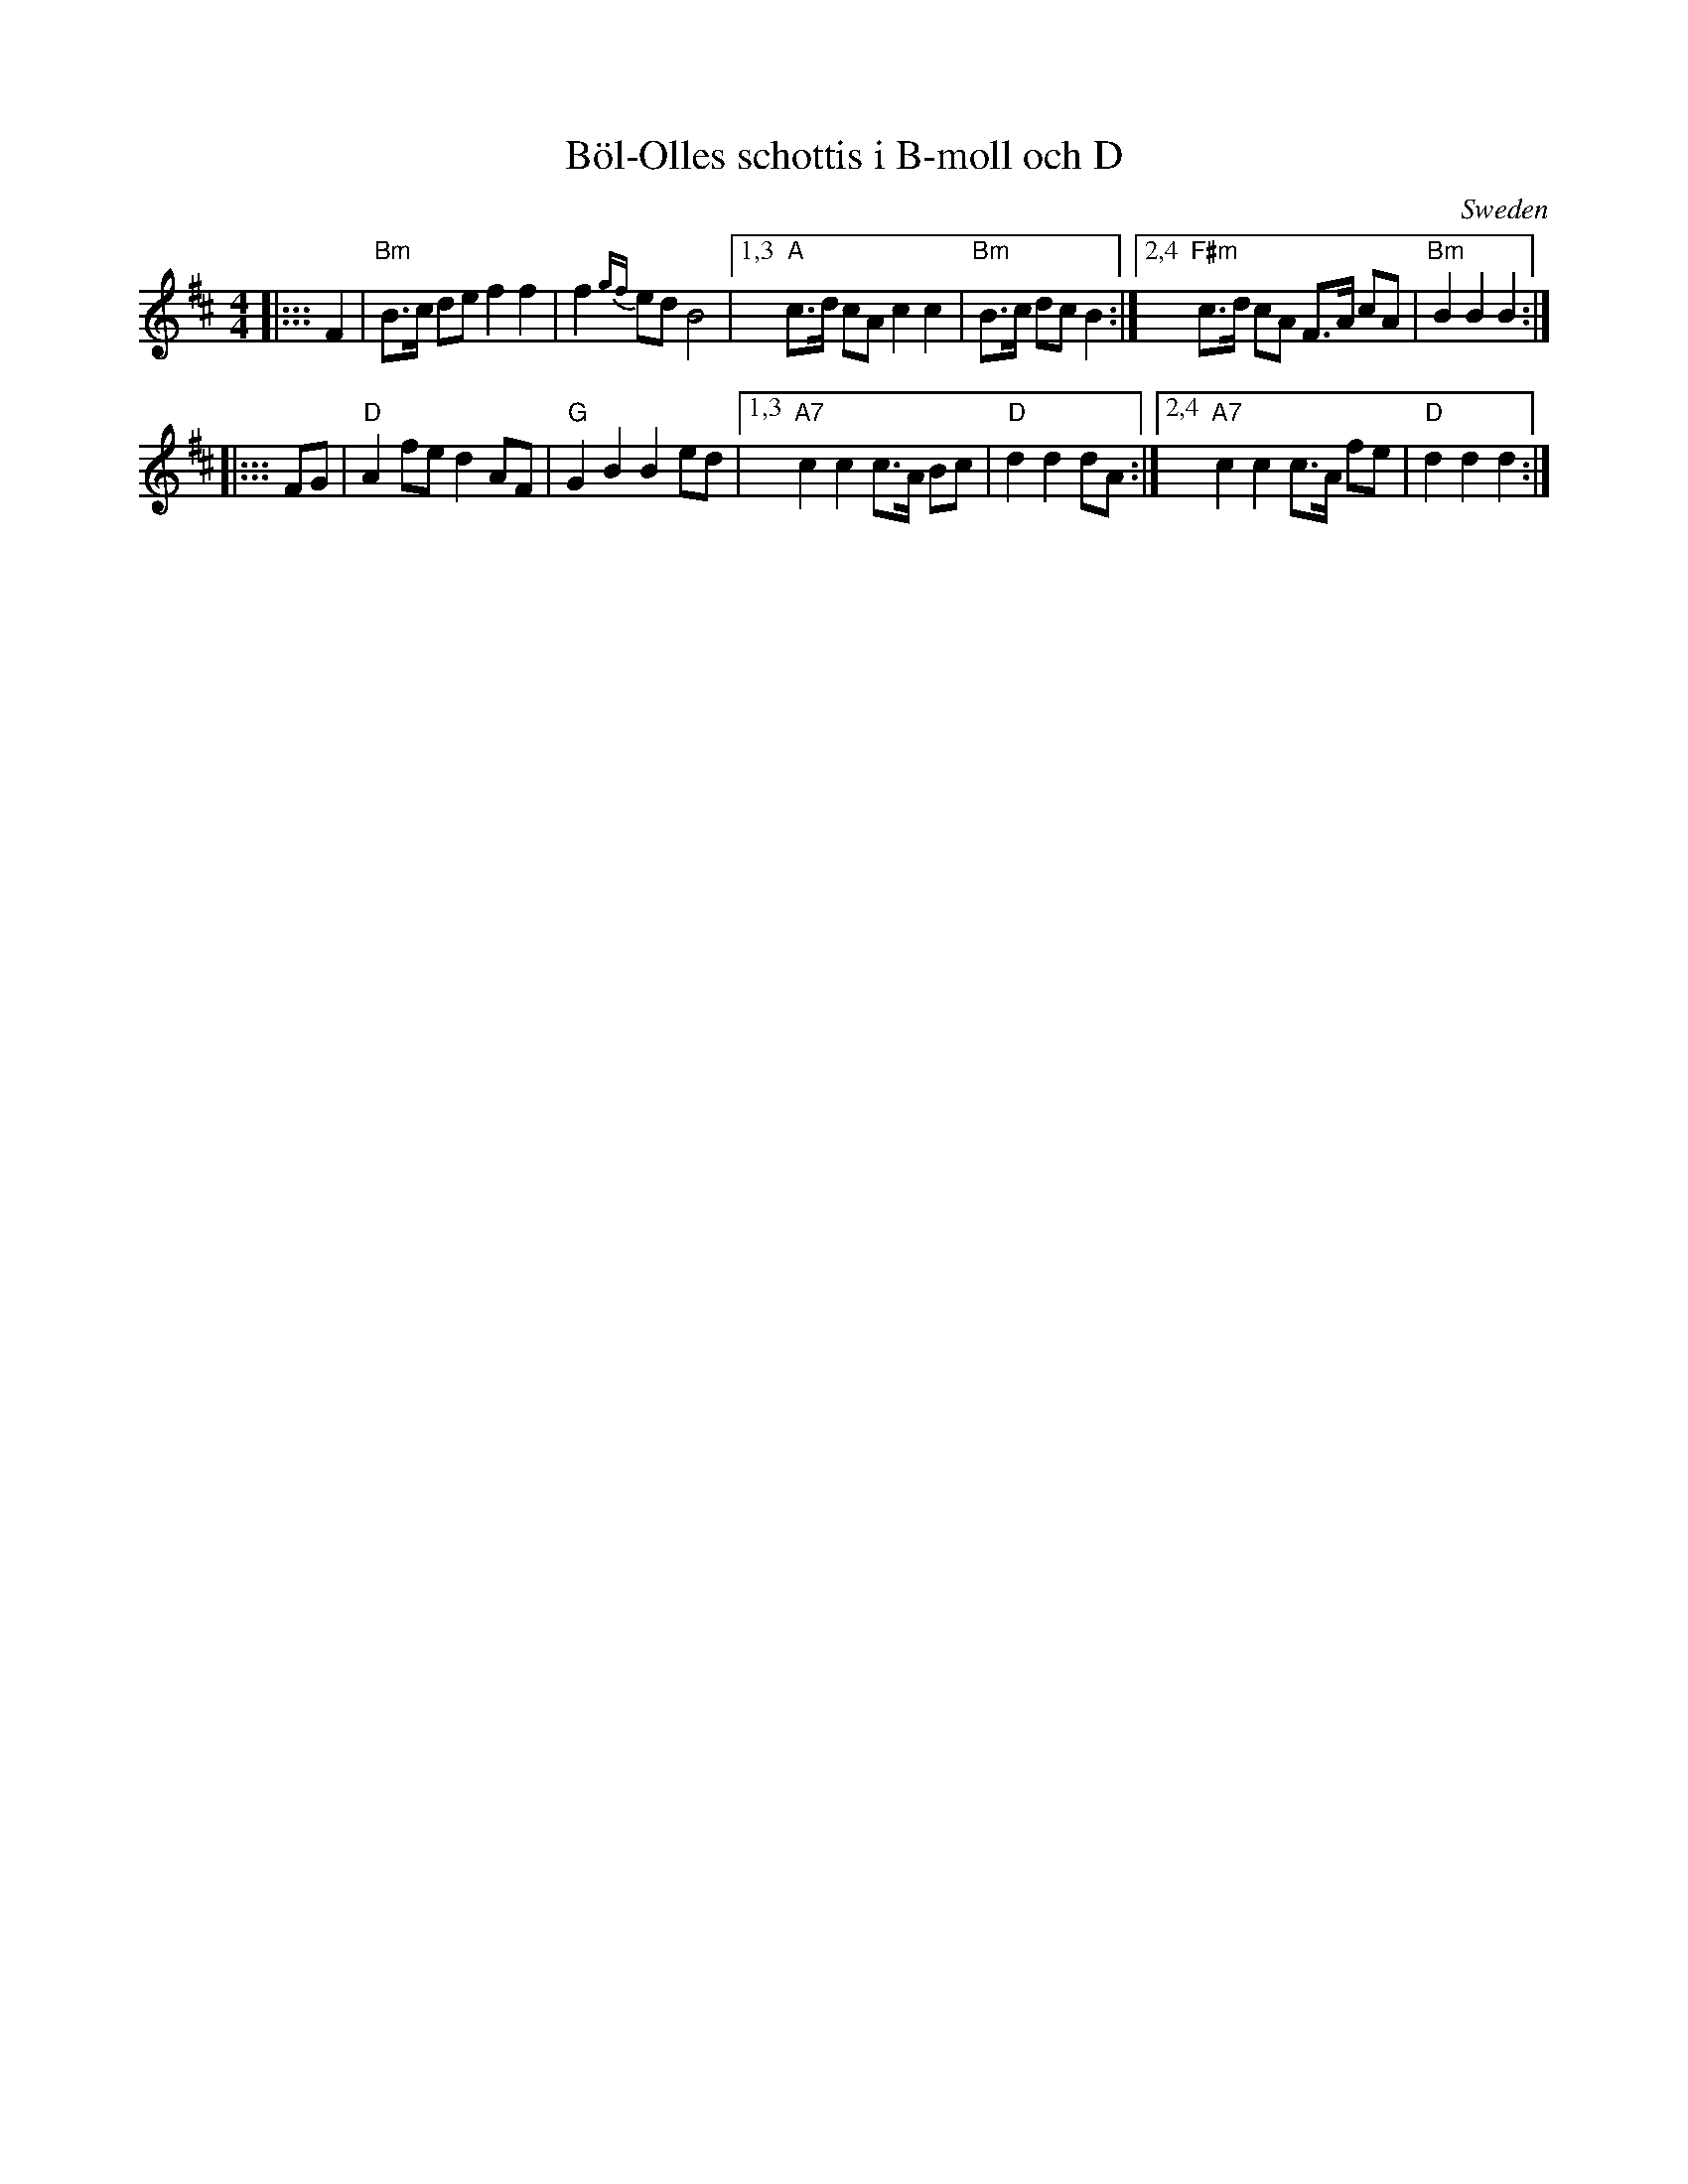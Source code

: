 X: 1
T: B\"ol-Olles schottis i B-moll och D
O: Sweden
M: 4/4
L: 1/8
K: Bm
|::: F2 \
| "Bm"B>c de f2 f2 | f2{gf}ed B4 |1,3 "A"c>d cA c2 c2 | "Bm"B>c dc B2 \
                                :|2,4 "F#m"c>d cA F>A cA | "Bm"B2 B2 B2 :|
|::: FG \
| "D"A2 fe d2 AF | "G"G2 B2 B2 ed |1,3 "A7"c2 c2 c>A Bc | "D"d2 d2 dA \
                                 :|2,4 "A7"c2 c2 c>A fe | "D"d2 d2 d2 :|
